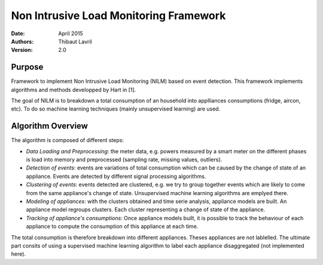 ***************************************
Non Intrusive Load Monitoring Framework
***************************************

:Date: April 2015
:Authors: Thibaut Lavril
:Version: 2.0


Purpose
=======

Framework to implement Non Intrusive Load Monitoring (NILM) based on event
detection. This framework implements algorithms and methods developped by 
Hart in [1]. 

The goal of NILM is to breakdown a total consumption of an household
into applliances consumptions (fridge, aircon, etc). To do so machine learning
techniques (mainly unsupervised learning) are used.

Algorithm Overview
==================

The algorithm is composed of different steps:

- *Data Loading and Preprocessing*: the meter data, e.g. powers measured by a smart meter on the different phases is load into memory and preprocessed (sampling rate, missing values, outliers).
- *Detection of events*: events are variations of total consumption which can be caused by the change of state of an appliance. Events are detected by different signal processing algorithms.
- *Clustering of events*: events detected are clustered, e.g. we try to group together events which are likely to come from the same appliance's change of state. Unsupervised machine learning algorithms are emplyed there.
- *Modeling of appliances*: with the clusters obtained and time serie analysis, appliance models are built. An appliance model regroups clusters. Each cluster representing a change of state of the appliance.
- *Tracking of appliance's consumptions*: Once appliance models built, it is possible to track the behaviour of each appliance to compute the consumption of this appliance at each time.

The total consumption is therefore breakdown into different appliances. Theses appliances are not lablelled. The ultimate part consits of using a supervised machine learning algorithm to label each appliance disaggregated (not implemented here).





